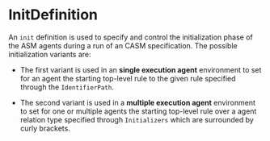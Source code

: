 #+options: toc:nil

* InitDefinition

An =init= definition is used to specify and control the initialization phase of the ASM agents during a run of an CASM specification. The possible initialization variants are:

- The first variant is used in an *single execution agent* environment  to set for an agent the starting top-level rule to the given rule specified through the =IdentifierPath=.

- The second variant is used in a *multiple execution agent* environment to set for one or multiple agents the starting top-level rule over a agent relation type specified through =Initializers= which are surrounded by curly brackets.  
